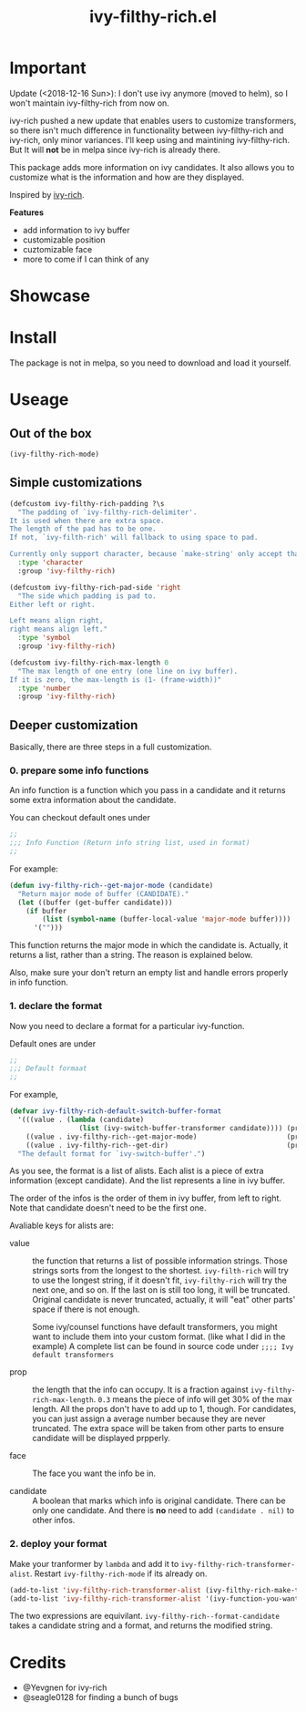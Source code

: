 #+TITLE: ivy-filthy-rich.el

* Important
Update (<2018-12-16 Sun>): I don't use ivy anymore (moved to helm), so I won't maintain ivy-filthy-rich from now on.

ivy-rich pushed a new update that enables users to customize transformers,
so there isn't much difference in functionality between ivy-filthy-rich
and ivy-rich, only minor variances. 
I'll keep using and maintining ivy-filthy-rich. 
But It will **not** be in melpa since ivy-rich is already there.


[[./rich.png]]

This package adds more information on ivy candidates.
It also allows you to customize what is the information and how are they displayed.

Inspired by [[https://github.com/Yevgnen/ivy-rich][ivy-rich]].

*Features* 

- add information to ivy buffer
- customizable position
- cuztomizable face
- more to come if I can think of any

* Showcase

[[./m-x.png]]

[[./function.png]]

[[./face.png]]

* Install

The package is not in melpa, so you need to download and load it yourself.

* Useage
  
** Out of the box
   
#+BEGIN_SRC emacs-lisp
(ivy-filthy-rich-mode)
#+END_SRC

** Simple customizations

#+BEGIN_SRC emacs-lisp
(defcustom ivy-filthy-rich-padding ?\s
  "The padding of `ivy-filthy-rich-delimiter'.
It is used when there are extra space.
The length of the pad has to be one.
If not, `ivy-filth-rich' will fallback to using space to pad.

Currently only support character, because `make-string' only accept that."
  :type 'character
  :group 'ivy-filthy-rich)

(defcustom ivy-filthy-rich-pad-side 'right
  "The side which padding is pad to.
Either left or right.

Left means align right,
right means align left."
  :type 'symbol
  :group 'ivy-filthy-rich)

(defcustom ivy-filthy-rich-max-length 0
  "The max length of one entry (one line on ivy buffer).
If it is zero, the max-length is (1- (frame-width))"
  :type 'number
  :group 'ivy-filthy-rich)
#+END_SRC

** Deeper customization

Basically, there are three steps in a full customization.

*** 0. prepare some info functions

An info function is a function which you pass in a candidate 
and it returns some extra information about the candidate.

You can checkout default ones under
#+BEGIN_SRC emacs-lisp
;;
;;; Info Function (Return info string list, used in format)
;;
#+END_SRC

For example:
#+BEGIN_SRC emacs-lisp
(defun ivy-filthy-rich--get-major-mode (candidate)
  "Return major mode of buffer (CANDIDATE)."
  (let ((buffer (get-buffer candidate)))
    (if buffer
        (list (symbol-name (buffer-local-value 'major-mode buffer))))
      '("")))
#+END_SRC

This function returns the major mode in which the candidate is.
Actually, it returns a list, rather than a string. The reason is explained below.

Also, make sure your don't return an empty list and handle errors properly in info function.


*** 1. declare the format

Now you need to declare a format for a particular ivy-function.

Default ones are under
#+BEGIN_SRC emacs-lisp
;;
;;; Default formaat
;;
#+END_SRC

For example,
#+BEGIN_SRC emacs-lisp
(defvar ivy-filthy-rich-default-switch-buffer-format
  '(((value . (lambda (candidate) 
                 (list (ivy-switch-buffer-transformer candidate)))) (prop . 0.2) (candidate . t))
    ((value . ivy-filthy-rich--get-major-mode)                      (prop . 0.2) (face . (:foreground "#61AFEF")))
    ((value . ivy-filthy-rich--get-dir)                             (prop . 0.6) (face . (:foreground "#98C379"))))
  "The default format for `ivy-switch-buffer'.")
#+END_SRC

As you see, the format is a list of alists. Each alist is a piece of extra information (except candidate).
And the list represents a line in ivy buffer.

The order of the infos is the order of them in ivy buffer, from left to right.
Note that candidate doesn't need to be the first one.

Avaliable keys for alists are:
- value :: the function that returns a list of possible information strings.
           Those strings sorts from the longest to the shortest.
           =ivy-filth-rich= will try to use the longest string,
           if it doesn't fit, =ivy-filthy-rich= will try the next one, and so on.
           If the last on is still too long, it will be truncated.
           Original candidate is never truncated, actually, it will "eat" other parts'
           space if there is not enough.
           
           Some ivy/counsel functions have default transformers,
           you might want to include them into your custom format.
           (like what I did in the example)
           A complete list can be found in source code under
           =;;;; Ivy default transformers=
           
- prop :: the length that the info can occupy. It is a fraction against =ivy-filthy-rich-max-length=.
          =0.3= means the piece of info will get 30% of the max length.
          All the props don't have to add up to 1, though.
          For candidates, you can just assign a average number because
          they are never truncated. The extra space will be taken from other parts
          to ensure candidate will be displayed prpperly.
          
- face :: The face you want the info be in.
          
- candidate :: A boolean that marks which info is original candidate. There can be only one candidate.
               And there is *no* need to add =(candidate . nil)= to other infos.
               

*** 2. deploy your format
    
Make your tranformer by =lambda= and add it to =ivy-filthy-rich-transformer-alist=.
Restart =ivy-filthy-rich-mode= if its already on.
    
#+BEGIN_SRC emacs-lisp
(add-to-list 'ivy-filthy-rich-transformer-alist (ivy-filthy-rich-make-transformer 'ivy-command-you-want-to-modify 'your-custom-format))
(add-to-list 'ivy-filthy-rich-transformer-alist '(ivy-function-you-want-to-modify . (lambda (candidate) (ivy-filthy-rich--format-candidate candidate your-customized-format))))
#+END_SRC

The two expressions are equivilant. 
=ivy-filthy-rich--format-candidate= takes a candidate string and a format, and returns the modified string.

* Credits
- @Yevgnen for ivy-rich
- @seagle0128 for finding a bunch of bugs
